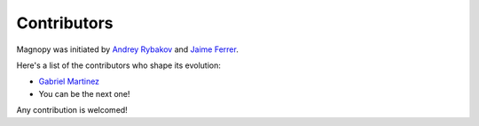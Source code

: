 .. _contribute_contributors:

Contributors
============

Magnopy was initiated by `Andrey Rybakov <https://adrybakov.com/>`_
and `Jaime Ferrer <https://github.com/JaimeVFerrer>`_.


Here's a list of the contributors who shape its evolution:

* `Gabriel Martinez <https://github.com/gabrielmart9>`_
* You can be the next one!

Any contribution is welcomed!

